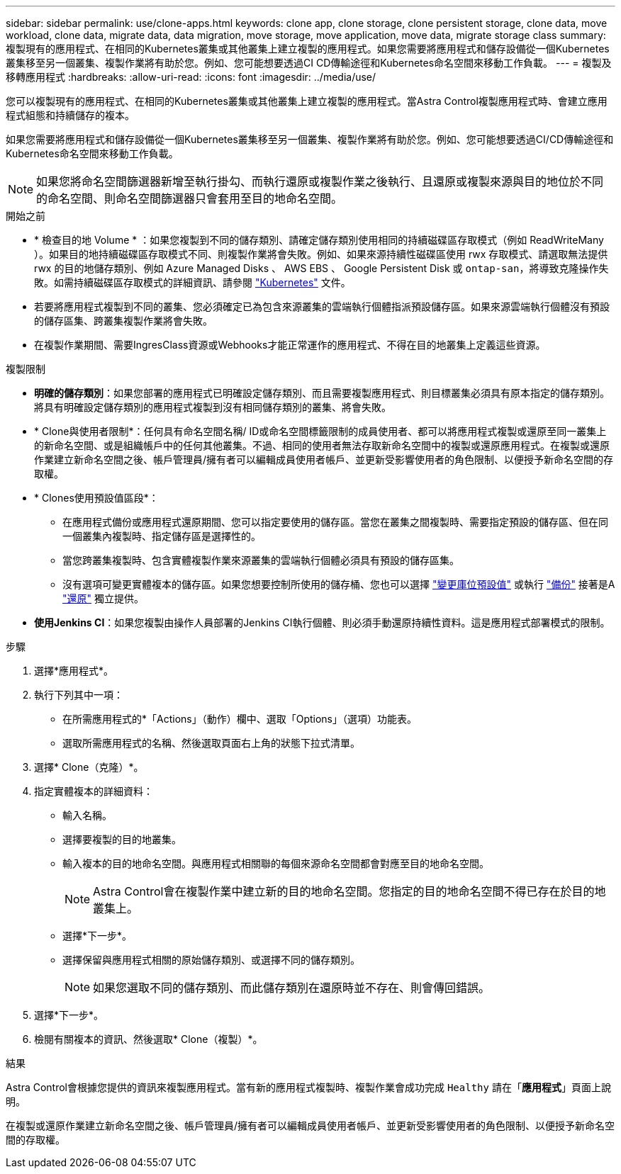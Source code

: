 ---
sidebar: sidebar 
permalink: use/clone-apps.html 
keywords: clone app, clone storage, clone persistent storage, clone data, move workload, clone data, migrate data, data migration, move storage, move application, move data, migrate storage class 
summary: 複製現有的應用程式、在相同的Kubernetes叢集或其他叢集上建立複製的應用程式。如果您需要將應用程式和儲存設備從一個Kubernetes叢集移至另一個叢集、複製作業將有助於您。例如、您可能想要透過CI CD傳輸途徑和Kubernetes命名空間來移動工作負載。 
---
= 複製及移轉應用程式
:hardbreaks:
:allow-uri-read: 
:icons: font
:imagesdir: ../media/use/


[role="lead"]
您可以複製現有的應用程式、在相同的Kubernetes叢集或其他叢集上建立複製的應用程式。當Astra Control複製應用程式時、會建立應用程式組態和持續儲存的複本。

如果您需要將應用程式和儲存設備從一個Kubernetes叢集移至另一個叢集、複製作業將有助於您。例如、您可能想要透過CI/CD傳輸途徑和Kubernetes命名空間來移動工作負載。


NOTE: 如果您將命名空間篩選器新增至執行掛勾、而執行還原或複製作業之後執行、且還原或複製來源與目的地位於不同的命名空間、則命名空間篩選器只會套用至目的地命名空間。

.開始之前
* * 檢查目的地 Volume * ：如果您複製到不同的儲存類別、請確定儲存類別使用相同的持續磁碟區存取模式（例如 ReadWriteMany ）。如果目的地持續磁碟區存取模式不同、則複製作業將會失敗。例如、如果來源持續性磁碟區使用 rwx 存取模式、請選取無法提供 rwx 的目的地儲存類別、例如 Azure Managed Disks 、 AWS EBS 、 Google Persistent Disk 或 `ontap-san`，將導致克隆操作失敗。如需持續磁碟區存取模式的詳細資訊、請參閱 https://kubernetes.io/docs/concepts/storage/persistent-volumes/#access-modes["Kubernetes"^] 文件。
* 若要將應用程式複製到不同的叢集、您必須確定已為包含來源叢集的雲端執行個體指派預設儲存區。如果來源雲端執行個體沒有預設的儲存區集、跨叢集複製作業將會失敗。
* 在複製作業期間、需要IngresClass資源或Webhooks才能正常運作的應用程式、不得在目的地叢集上定義這些資源。


.複製限制
* *明確的儲存類別*：如果您部署的應用程式已明確設定儲存類別、而且需要複製應用程式、則目標叢集必須具有原本指定的儲存類別。將具有明確設定儲存類別的應用程式複製到沒有相同儲存類別的叢集、將會失敗。
* * Clone與使用者限制*：任何具有命名空間名稱/ ID或命名空間標籤限制的成員使用者、都可以將應用程式複製或還原至同一叢集上的新命名空間、或是組織帳戶中的任何其他叢集。不過、相同的使用者無法存取新命名空間中的複製或還原應用程式。在複製或還原作業建立新命名空間之後、帳戶管理員/擁有者可以編輯成員使用者帳戶、並更新受影響使用者的角色限制、以便授予新命名空間的存取權。
* * Clones使用預設值區段*：
+
** 在應用程式備份或應用程式還原期間、您可以指定要使用的儲存區。當您在叢集之間複製時、需要指定預設的儲存區、但在同一個叢集內複製時、指定儲存區是選擇性的。
** 當您跨叢集複製時、包含實體複製作業來源叢集的雲端執行個體必須具有預設的儲存區集。
** 沒有選項可變更實體複本的儲存區。如果您想要控制所使用的儲存桶、您也可以選擇 link:../use/manage-buckets.html#edit-a-bucket["變更庫位預設值"] 或執行 link:../use/protect-apps.html#create-a-backup["備份"] 接著是A link:../use/restore-apps.html["還原"] 獨立提供。


* *使用Jenkins CI*：如果您複製由操作人員部署的Jenkins CI執行個體、則必須手動還原持續性資料。這是應用程式部署模式的限制。


.步驟
. 選擇*應用程式*。
. 執行下列其中一項：
+
** 在所需應用程式的*「Actions」（動作）欄中、選取「Options」（選項）功能表。
** 選取所需應用程式的名稱、然後選取頁面右上角的狀態下拉式清單。


. 選擇* Clone（克隆）*。
. 指定實體複本的詳細資料：
+
** 輸入名稱。
** 選擇要複製的目的地叢集。
** 輸入複本的目的地命名空間。與應用程式相關聯的每個來源命名空間都會對應至目的地命名空間。
+

NOTE: Astra Control會在複製作業中建立新的目的地命名空間。您指定的目的地命名空間不得已存在於目的地叢集上。

** 選擇*下一步*。
** 選擇保留與應用程式相關的原始儲存類別、或選擇不同的儲存類別。
+

NOTE: 如果您選取不同的儲存類別、而此儲存類別在還原時並不存在、則會傳回錯誤。



. 選擇*下一步*。
. 檢閱有關複本的資訊、然後選取* Clone（複製）*。


.結果
Astra Control會根據您提供的資訊來複製應用程式。當有新的應用程式複製時、複製作業會成功完成 `Healthy` 請在「*應用程式*」頁面上說明。

在複製或還原作業建立新命名空間之後、帳戶管理員/擁有者可以編輯成員使用者帳戶、並更新受影響使用者的角色限制、以便授予新命名空間的存取權。
